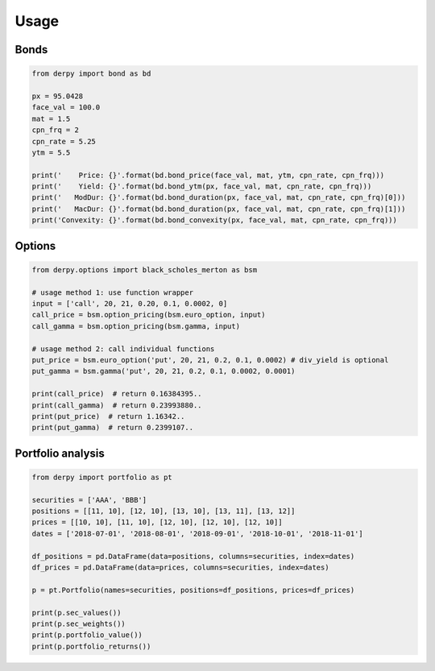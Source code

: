=====
Usage
=====


Bonds
========

.. code-block:: python

        from derpy import bond as bd

        px = 95.0428
        face_val = 100.0
        mat = 1.5
        cpn_frq = 2
        cpn_rate = 5.25
        ytm = 5.5

        print('    Price: {}'.format(bd.bond_price(face_val, mat, ytm, cpn_rate, cpn_frq)))
        print('    Yield: {}'.format(bd.bond_ytm(px, face_val, mat, cpn_rate, cpn_frq)))
        print('   ModDur: {}'.format(bd.bond_duration(px, face_val, mat, cpn_rate, cpn_frq)[0]))
        print('   MacDur: {}'.format(bd.bond_duration(px, face_val, mat, cpn_rate, cpn_frq)[1]))
        print('Convexity: {}'.format(bd.bond_convexity(px, face_val, mat, cpn_rate, cpn_frq)))


Options
============

.. code-block:: python

        from derpy.options import black_scholes_merton as bsm

        # usage method 1: use function wrapper
        input = ['call', 20, 21, 0.20, 0.1, 0.0002, 0]
        call_price = bsm.option_pricing(bsm.euro_option, input)
        call_gamma = bsm.option_pricing(bsm.gamma, input)

        # usage method 2: call individual functions
        put_price = bsm.euro_option('put', 20, 21, 0.2, 0.1, 0.0002) # div_yield is optional
        put_gamma = bsm.gamma('put', 20, 21, 0.2, 0.1, 0.0002, 0.0001)

        print(call_price)  # return 0.16384395..
        print(call_gamma)  # return 0.23993880..
        print(put_price)  # return 1.16342..
        print(put_gamma)  # return 0.2399107..

Portfolio analysis
=====================

.. code-block:: python

        from derpy import portfolio as pt

        securities = ['AAA', 'BBB']
        positions = [[11, 10], [12, 10], [13, 10], [13, 11], [13, 12]]
        prices = [[10, 10], [11, 10], [12, 10], [12, 10], [12, 10]]
        dates = ['2018-07-01', '2018-08-01', '2018-09-01', '2018-10-01', '2018-11-01']

        df_positions = pd.DataFrame(data=positions, columns=securities, index=dates)
        df_prices = pd.DataFrame(data=prices, columns=securities, index=dates)

        p = pt.Portfolio(names=securities, positions=df_positions, prices=df_prices)

        print(p.sec_values())
        print(p.sec_weights())
        print(p.portfolio_value())
        print(p.portfolio_returns())

